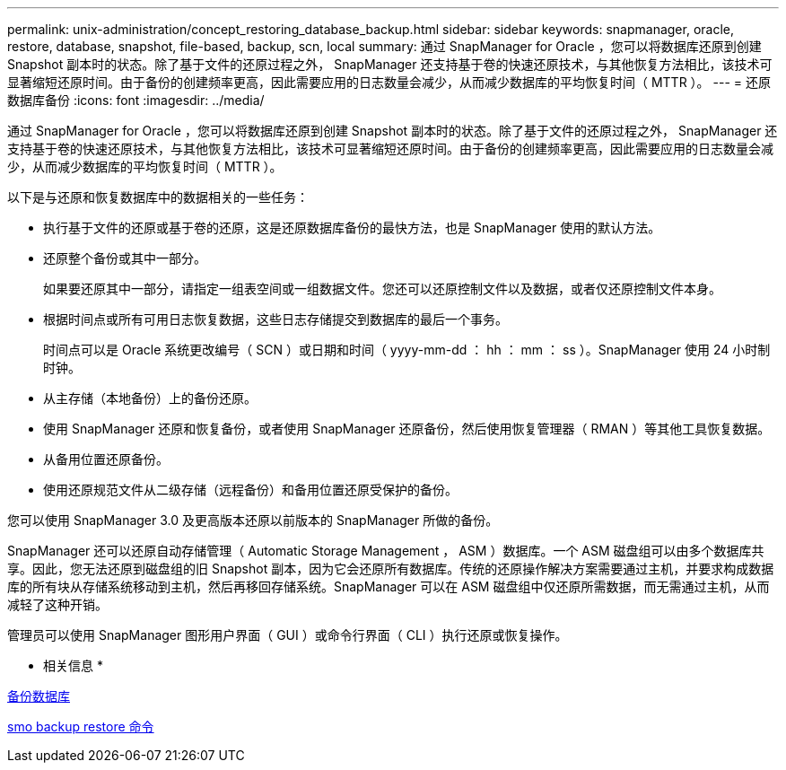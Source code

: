 ---
permalink: unix-administration/concept_restoring_database_backup.html 
sidebar: sidebar 
keywords: snapmanager, oracle, restore, database, snapshot, file-based, backup, scn, local 
summary: 通过 SnapManager for Oracle ，您可以将数据库还原到创建 Snapshot 副本时的状态。除了基于文件的还原过程之外， SnapManager 还支持基于卷的快速还原技术，与其他恢复方法相比，该技术可显著缩短还原时间。由于备份的创建频率更高，因此需要应用的日志数量会减少，从而减少数据库的平均恢复时间（ MTTR ）。 
---
= 还原数据库备份
:icons: font
:imagesdir: ../media/


[role="lead"]
通过 SnapManager for Oracle ，您可以将数据库还原到创建 Snapshot 副本时的状态。除了基于文件的还原过程之外， SnapManager 还支持基于卷的快速还原技术，与其他恢复方法相比，该技术可显著缩短还原时间。由于备份的创建频率更高，因此需要应用的日志数量会减少，从而减少数据库的平均恢复时间（ MTTR ）。

以下是与还原和恢复数据库中的数据相关的一些任务：

* 执行基于文件的还原或基于卷的还原，这是还原数据库备份的最快方法，也是 SnapManager 使用的默认方法。
* 还原整个备份或其中一部分。
+
如果要还原其中一部分，请指定一组表空间或一组数据文件。您还可以还原控制文件以及数据，或者仅还原控制文件本身。

* 根据时间点或所有可用日志恢复数据，这些日志存储提交到数据库的最后一个事务。
+
时间点可以是 Oracle 系统更改编号（ SCN ）或日期和时间（ yyyy-mm-dd ： hh ： mm ： ss ）。SnapManager 使用 24 小时制时钟。

* 从主存储（本地备份）上的备份还原。
* 使用 SnapManager 还原和恢复备份，或者使用 SnapManager 还原备份，然后使用恢复管理器（ RMAN ）等其他工具恢复数据。
* 从备用位置还原备份。
* 使用还原规范文件从二级存储（远程备份）和备用位置还原受保护的备份。


您可以使用 SnapManager 3.0 及更高版本还原以前版本的 SnapManager 所做的备份。

SnapManager 还可以还原自动存储管理（ Automatic Storage Management ， ASM ）数据库。一个 ASM 磁盘组可以由多个数据库共享。因此，您无法还原到磁盘组的旧 Snapshot 副本，因为它会还原所有数据库。传统的还原操作解决方案需要通过主机，并要求构成数据库的所有块从存储系统移动到主机，然后再移回存储系统。SnapManager 可以在 ASM 磁盘组中仅还原所需数据，而无需通过主机，从而减轻了这种开销。

管理员可以使用 SnapManager 图形用户界面（ GUI ）或命令行界面（ CLI ）执行还原或恢复操作。

* 相关信息 *

xref:concept_database_backup_management.adoc[备份数据库]

xref:reference_the_smosmsapbackup_restore_command.adoc[smo backup restore 命令]
